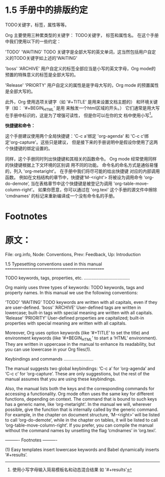 * 1.5 手册中的排版约定


TODO关键字，标签，属性等等。

Org 主要使用三种累类型的关键字： TODO关键字， 标签和属性名。 在这个手册中我们使用以下的一些约定：

'TODO'
'WAITING'
       TODO 关键字是全部大写的英文单词，这当然包括用户自定义的TODO关键字如上述的'WAITING'

'boss'
'ARCHIVE'
       用户自定义的标签全部应当是小写的英文字母，Org mode的预置的特殊意义的标签是全部大写的。

'Release'
'PRIORTY'
       用户自定义的属性是是字母大写的，Org mode 的预置属性是全部大写的。

此外，Org 使用选项关键字（如 '#+TITLE' 是用来设置文档主题的） 和环境关键字（如： '#+BEGIN_HTML' 是用
来触发一个html区域的开头。） 它们通常是用大写在手册中标识的，这是为了增强可读性， 但是你可以在你的文
档中使用小写[fn:1]。

*快捷键和命令：*

这个手册建议使用两个全局快捷键：'C-c a'绑定 'org-agenda' 和 'C-c c'绑定'org-capture'。这些只是建议，
但是接下来的手册说明中是假设你使用了这两个快捷键的绑定设置的。

同样，这个手册同时列出快捷键和其相关的函数命令。 Org mode 经常使用同样的快捷键根据上下文环境的区别调
用不同的功能。 命令名的命名方式是通俗易懂的，列入 'org-metaright'。 在手册中我们将尽可能的给出快捷键
对应的内部调用函数。 例如在文档结构的章节中，快捷键'M-<right'> 将被设为调用命令 ‘org-do-demote’,
当在表格章节中这个快捷键是被登记为调用 'org-table-move-column-right'。 如果你愿意，你可以通过在
'org.texi' 这个手册的源文件中擦除 'cmdnames' 的标记来重新编译成一个没有命令名的手册。


* Footnotes

[fn:1] 使用小写字母输入简易模板名和动态混合结果 如 '#+results'

* 原文：

File: org.info,  Node: Conventions,  Prev: Feedback,  Up: Introduction

1.5 Typesetting conventions used in this manual
===============================================

TODO keywords, tags, properties, etc.
.....................................

Org mainly uses three types of keywords: TODO keywords, tags and
property names.  In this manual we use the following conventions:

‘TODO’
‘WAITING’
     TODO keywords are written with all capitals, even if they are
     user-defined.
‘boss’
‘ARCHIVE’
     User-defined tags are written in lowercase; built-in tags with
     special meaning are written with all capitals.
‘Release’
‘PRIORITY’
     User-defined properties are capitalized; built-in properties with
     special meaning are written with all capitals.

   Moreover, Org uses option keywords (like ‘#+TITLE’ to set the title)
and environment keywords (like ‘#+BEGIN_HTML’ to start a ‘HTML’
environment).  They are written in uppercase in the manual to enhance
its readability, but you can use lowercase in your Org files(1).

Keybindings and commands
........................

The manual suggests two global keybindings: ‘C-c a’ for ‘org-agenda’ and
‘C-c c’ for ‘org-capture’.  These are only suggestions, but the rest of
the manual assumes that you are using these keybindings.

   Also, the manual lists both the keys and the corresponding commands
for accessing a functionality.  Org mode often uses the same key for
different functions, depending on context.  The command that is bound to
such keys has a generic name, like ‘org-metaright’.  In the manual we
will, wherever possible, give the function that is internally called by
the generic command.  For example, in the chapter on document structure,
‘M-<right>’ will be listed to call ‘org-do-demote’, while in the chapter
on tables, it will be listed to call ‘org-table-move-column-right’.  If
you prefer, you can compile the manual without the command names by
unsetting the flag ‘cmdnames’ in ‘org.texi’.

   ---------- Footnotes ----------

   (1) Easy templates insert lowercase keywords and Babel dynamically
inserts ‘#+results’.



